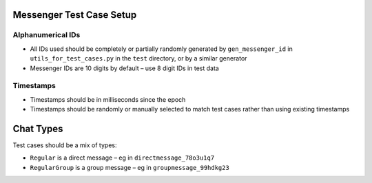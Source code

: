 Messenger Test Case Setup
=========================

Alphanumerical IDs
-------------
- All IDs used should be completely or partially randomly
  generated by ``gen_messenger_id`` in ``utils_for_test_cases.py`` in
  the ``test`` directory, or by a similar generator
- Messenger IDs are 10 digits by default – use 8 digit IDs
  in test data

Timestamps
----------
- Timestamps should be in milliseconds since the epoch
- Timestamps should be randomly or manually selected to 
  match test cases rather than using existing timestamps
  
Chat Types
===============
Test cases should be a mix of types:

- ``Regular`` is a direct message – eg in ``directmessage_78o3u1q7``
- ``RegularGroup`` is a group message – eg in ``groupmessage_99hdkg23``
